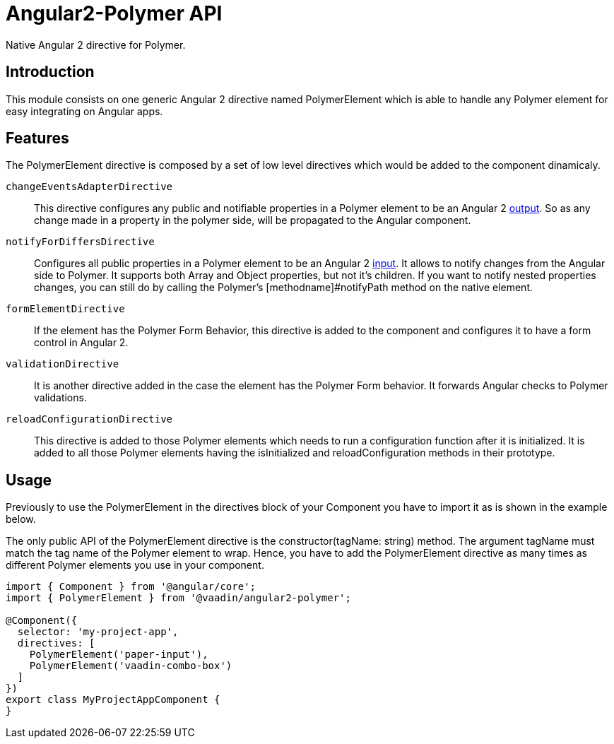 [[vaadin-angular2-polymer.api]]
= Angular2-Polymer API

Native Angular 2 directive for Polymer.

[[vaadin-angular2-polymer.api.introduction]]
== Introduction

This module consists on one generic Angular 2 directive named [classname]#PolymerElement# which is able to handle any Polymer element for easy integrating on Angular apps.

== Features

The [classname]#PolymerElement# directive is composed by a set of low level directives which would be added to the component dinamicaly.

`changeEventsAdapterDirective`::
This directive configures any public and notifiable [propertyname]#properties# in a Polymer element to be an Angular 2 link:https://angular.io/docs/js/latest/api/core/DirectiveMetadata-class.html#!#outputs-anchor[output].
So as any change made in a property in the polymer side, will be propagated to the Angular component.

`notifyForDiffersDirective`::
Configures all public [propertyname]#properties# in a Polymer element to be an Angular 2 link:https://angular.io/docs/js/latest/api/core/DirectiveMetadata-class.html#!#inputs-anchor[input].
It allows to notify changes from the Angular side to Polymer. It supports both Array and Object properties, but not it's children.
If you want to notify nested properties changes, you can still do by calling the Polymer's [methodname]#notifyPath# method on the native element.

`formElementDirective`::
If the element has the Polymer Form Behavior, this directive is added to the component and configures it to have a form control in Angular 2.

`validationDirective`::
It is another directive added in the case the element has the Polymer Form behavior. It forwards Angular checks to Polymer validations.

`reloadConfigurationDirective`::
This directive is added to those Polymer elements which needs to run a configuration function after it is initialized.
It is added to all those Polymer elements having the [methodname]#isInitialized# and [methodname]#reloadConfiguration# methods in their prototype.

== Usage

Previously to use the [classname]#PolymerElement# in the [propertyname]#directives# block of your [classname]#Component# you have to import it as is shown in the example below.

The only public API of the [classname]#PolymerElement# directive is the [methodname]#constructor(tagName: string)# method.
The argument [propertyname]#tagName# must match the tag name of the Polymer element to wrap. Hence, you have to add the [classname]#PolymerElement# directive as many times as different Polymer elements you use in your component.

[source,typescript]
----
import { Component } from '@angular/core';
import { PolymerElement } from '@vaadin/angular2-polymer';

@Component({
  selector: 'my-project-app',
  directives: [
    PolymerElement('paper-input'),
    PolymerElement('vaadin-combo-box')
  ]
})
export class MyProjectAppComponent {
}
----
